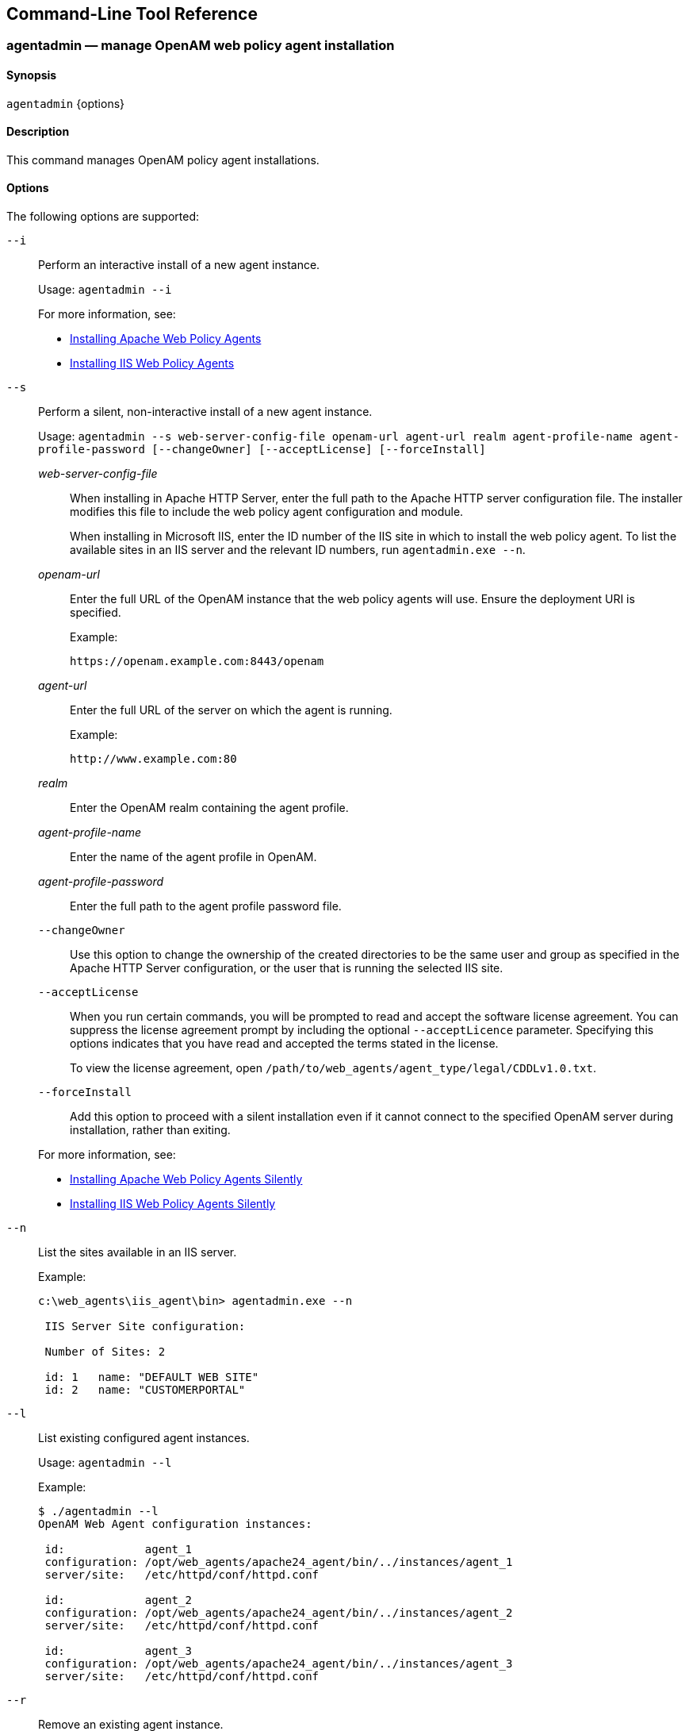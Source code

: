 ////
  The contents of this file are subject to the terms of the Common Development and
  Distribution License (the License). You may not use this file except in compliance with the
  License.
 
  You can obtain a copy of the License at legal/CDDLv1.0.txt. See the License for the
  specific language governing permission and limitations under the License.
 
  When distributing Covered Software, include this CDDL Header Notice in each file and include
  the License file at legal/CDDLv1.0.txt. If applicable, add the following below the CDDL
  Header, with the fields enclosed by brackets [] replaced by your own identifying
  information: "Portions copyright [year] [name of copyright owner]".
 
  Copyright 2017 ForgeRock AS.
  Portions Copyright 2024-2025 3A Systems LLC.
////

:figure-caption!:
:example-caption!:
:table-caption!:


[#tools-reference]
== Command-Line Tool Reference

[#agentadmin]
=== agentadmin — manage OpenAM web policy agent installation

==== Synopsis
`agentadmin` {options}

[#d183e6440]
==== Description
This command manages OpenAM policy agent installations.

[#d183e6445]
==== Options
The following options are supported:
--

`--i`::
Perform an interactive install of a new agent instance.

+
Usage: `agentadmin --i`

+
For more information, see:
+

* xref:chap-apache.adoc#install-apache-web-agent[Installing Apache Web Policy Agents]

* xref:chap-msiis-7.adoc#install-iis-web-agent[Installing IIS Web Policy Agents]


`--s`::
Perform a silent, non-interactive install of a new agent instance.

+
Usage: `agentadmin --s web-server-config-file openam-url agent-url realm agent-profile-name agent-profile-password [--changeOwner] [--acceptLicense] [--forceInstall]`
+
[open]
====

__web-server-config-file__::
When installing in Apache HTTP Server, enter the full path to the Apache HTTP server configuration file. The installer modifies this file to include the web policy agent configuration and module.

+
When installing in Microsoft IIS, enter the ID number of the IIS site in which to install the web policy agent. To list the available sites in an IIS server and the relevant ID numbers, run `agentadmin.exe --n`.

__openam-url__::
Enter the full URL of the OpenAM instance that the web policy agents will use. Ensure the deployment URI is specified.

+
Example:

+
`\https://openam.example.com:8443/openam`

__agent-url__::
Enter the full URL of the server on which the agent is running.

+
Example:

+
`\http://www.example.com:80`

__realm__::
Enter the OpenAM realm containing the agent profile.

__agent-profile-name__::
Enter the name of the agent profile in OpenAM.

__agent-profile-password__::
Enter the full path to the agent profile password file.

`--changeOwner`::
Use this option to change the ownership of the created directories to be the same user and group as specified in the Apache HTTP Server configuration, or the user that is running the selected IIS site.

`--acceptLicense`::
When you run certain commands, you will be prompted to read and accept the software license agreement. You can suppress the license agreement prompt by including the optional `--acceptLicence` parameter. Specifying this options indicates that you have read and accepted the terms stated in the license.

+
To view the license agreement, open `/path/to/web_agents/agent_type/legal/CDDLv1.0.txt`.

`--forceInstall`::
Add this option to proceed with a silent installation even if it cannot connect to the specified OpenAM server during installation, rather than exiting.

====
+
For more information, see:
+

* xref:chap-apache.adoc#silent-apache-agent-installation[Installing Apache Web Policy Agents Silently]

* xref:chap-msiis-7.adoc#silent-iis-agent-installation[Installing IIS Web Policy Agents Silently]


`--n`::
List the sites available in an IIS server.

+
Example:
+

[source, console]
----
c:\web_agents\iis_agent\bin> agentadmin.exe --n

 IIS Server Site configuration:

 Number of Sites: 2

 id: 1   name: "DEFAULT WEB SITE"
 id: 2   name: "CUSTOMERPORTAL"
----

`--l`::
List existing configured agent instances.

+
Usage: `agentadmin --l`

+
Example:
+

[source, console]
----
$ ./agentadmin --l
OpenAM Web Agent configuration instances:

 id:            agent_1
 configuration: /opt/web_agents/apache24_agent/bin/../instances/agent_1
 server/site:   /etc/httpd/conf/httpd.conf

 id:            agent_2
 configuration: /opt/web_agents/apache24_agent/bin/../instances/agent_2
 server/site:   /etc/httpd/conf/httpd.conf

 id:            agent_3
 configuration: /opt/web_agents/apache24_agent/bin/../instances/agent_3
 server/site:   /etc/httpd/conf/httpd.conf
----

`--r`::
Remove an existing agent instance.

+
Usage: `agentadmin --r agent-instance`
+
[open]
====

__agent-instance__::
The ID of the web policy agent configuration instance to remove.

+
Respond `yes` when prompted to confirm removal.

====
+
For more information, see:
+

* xref:chap-apache.adoc#uninstall-apache-agent[Removing Apache Web Policy Agents]

* xref:chap-msiis-7.adoc#manage-iis-agents[Managing IIS Web Policy Agents]


`--k`::
Generate a new signing key.

+
Usage: `agentadmin --k`

+
Examples:
+

* UNIX:
+

[source, console]
----
$ cd /web_agents/apache24_agent/bin/
$ ./agentadmin --k
Encryption key value: YWM0OThlMTQtMzMxOS05Nw==
----

* Windows:
+

[source, console]
----
C:\> cd web_agents\apache24_agent\bin
C:\web_agents\apache24_agent\bin> agentadmin --k
Encryption key value: YWM0OThlMTQtMzMxOS05Nw==
----

+
For more information, see xref:chap-web-agents.adoc#web-agent-encryption-properties[Encryption Properties].

`--p`::
Use a generated encryption key to encrypt a new password.

+
Usage: `agentadmin --p encryption-key password`
+
[open]
====

__encryption-key__::
An encryption key, generated by the `agentadmin --k` command.

__password__::
The password to encrypt.

====
+
Examples:
+

* UNIX:
+

[source, console]
----
$ ./agentadmin --p "YWM0OThlMTQtMzMxOS05Nw==" "newpassword"
Encrypted password value: 07bJOSeM/G8ydO4=
----

* Windows:
+

[source, console]
----
C:\web_agents\apache24_agent\bin> agentadmin --p "YWM0OThlMTQtMzMxOS05Nw==" "newpassword"
Encrypted password value: 07bJOSeM/G8ydO4=
----

+
For more information, see xref:chap-web-agents.adoc#web-agent-encryption-properties[Encryption Properties].

`--v`::
Display `agentadmin` build and version information.

--


